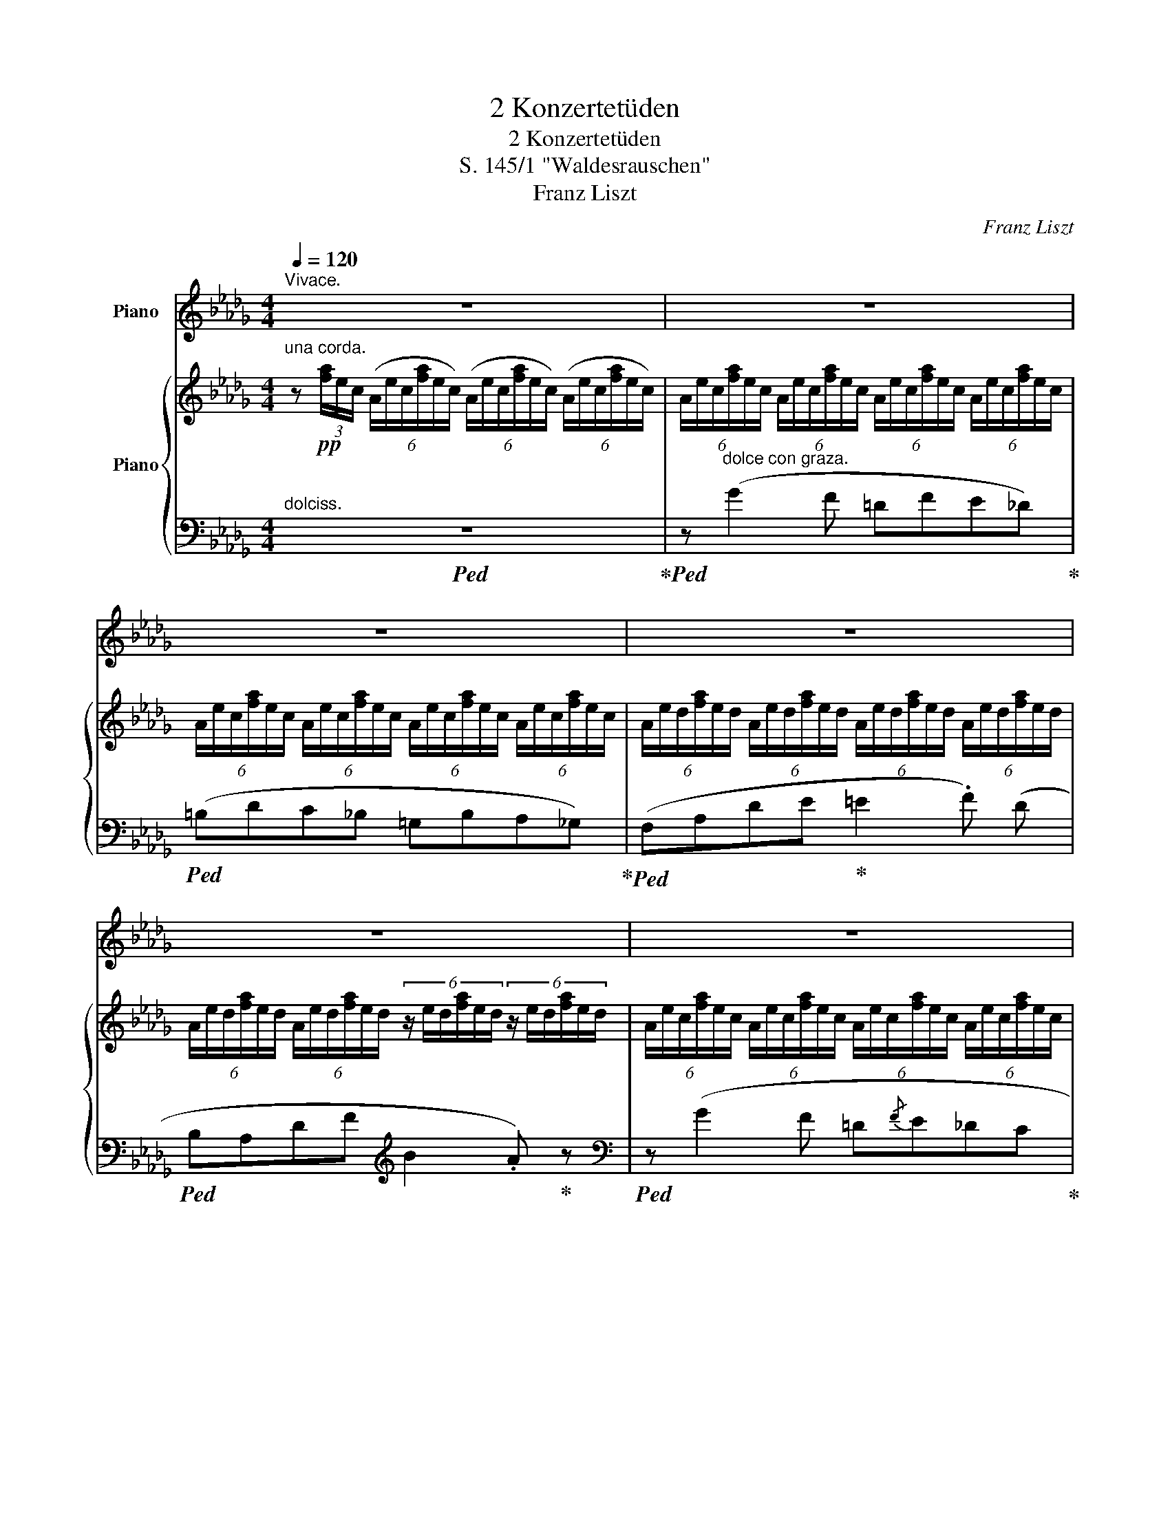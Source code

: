 X:1
T:2 Konzertetüden
T:2 Konzertetüden
T:S. 145/1 "Waldesrauschen"
T:Franz Liszt
C:Franz Liszt
%%score 1 { ( 2 5 ) | ( 3 4 ) }
L:1/8
Q:1/4=120
M:4/4
K:Db
V:1 treble nm="Piano"
V:2 treble nm="Piano"
V:5 treble 
V:3 bass 
V:4 bass 
V:1
"^Vivace." z8 | z8 | z8 | z8 | z8 | z8 | z8 | z8 ||[K:E] z8 | z8 | z8 | z8 | z8 | z8 ||[K:Db] z8 | %15
 z8 | z8 | z4 | z4 | z8 | z8 | z8 ||[K:E] z8 | z8 | z8 | z8 | z8 ||[K:F] z8 | z8 | z8 | z8 | z8 | %32
 z8 | z8 | z8 | z8 | z8 ||[K:A] z8 | z8 | z8 | z8 | z4 | z4 | z8 | z8 | z8 ||[K:C] z8 | z8 | z8 | %49
 z8 | z8 | z8 | z8 | z8 | z8 | z8 | z8 | z8 | z8 | z8 | z8 | %61
[Q:1/4=120] z8[Q:1/4=113]"^.3"[Q:1/4=106]"^.7"[Q:1/4=100][Q:1/4=93]"^.3"[Q:1/4=86]"^.7"[Q:1/4=80][Q:1/4=70][Q:1/4=60][Q:1/4=50] || %62
[K:Db][Q:1/4=120]"^Un poco più mosso." z8 | z8 | z8 | z8 | z8 | z8 | z8 | z8 | z8 | z8 || %72
[K:E][Q:1/4=120]"^stringendo molto e sempre fortissimo ed appassionato.""^OSSIA."!8va(! [d'd''][Q:1/4=120]"^.6"[e'e''][Q:1/4=121]"^.3" z[Q:1/4=121]"^.9" (.[gbf'][Q:1/4=122]"^.5" z[Q:1/4=123]"^.1" .[be'^^f'][Q:1/4=123]"^.8" z[Q:1/4=124]"^.4" .[be'g']) | %73
[Q:1/4=125] z[Q:1/4=125]"^.6" [^bd'a']2[Q:1/4=126]"^.9" [^bd'g'][Q:1/4=127]"^.5" [ad'e'][Q:1/4=128]"^.1"[ad'f'][Q:1/4=128]"^.8"[^f=c'=d'][Q:1/4=129]"^.4"[fc'^d'][Q:1/4=126]"^.2" | %74
[Q:1/4=130] z[Q:1/4=130]"^.6" (.[g=be'][Q:1/4=131]"^.3" z[Q:1/4=131]"^.9" .[gbf'][Q:1/4=132]"^.5" z[Q:1/4=133]"^.1" .[be'^^f'][Q:1/4=133]"^.8" z[Q:1/4=134]"^.4" .[be'g']) | %75
[Q:1/4=135] z[Q:1/4=135]"^.6" [^bd'a']2[Q:1/4=136]"^.9" [^bd'g'][Q:1/4=137]"^.5" [ad'e'][Q:1/4=138]"^.1"[ad'f'][Q:1/4=138]"^.8"[^f=c'=d'][Q:1/4=139]"^.4"[fc'^d'][Q:1/4=136]"^.2" | %76
[Q:1/4=140] z[Q:1/4=140]"^.6" (.[eg=be'][Q:1/4=141]"^.3" z[Q:1/4=141]"^.9" .[gbf'][Q:1/4=142]"^.5" z[Q:1/4=143]"^.1" .[be'^^f'][Q:1/4=143]"^.7" z[Q:1/4=144]"^.4" .[be'g']) | %77
[Q:1/4=145] z[Q:1/4=145]"^.6" (.[gb^e'][Q:1/4=146]"^.3" z[Q:1/4=146]"^.9" .[^abf'][Q:1/4=147]"^.5" z[Q:1/4=148]"^.1" .[^ac'=g'][Q:1/4=148]"^.8" z[Q:1/4=149]"^.4" .[=b=d'^g']) | %78
[Q:1/4=150] z[Q:1/4=150]"^.6" (.[^bd'a'][Q:1/4=151]"^.2" z[Q:1/4=151]"^.9" .[c'e'a'][Q:1/4=152]"^.5" z[Q:1/4=153]"^.1" .[^bd'a'][Q:1/4=153]"^.8" z[Q:1/4=154]"^.4" .[c'e'a'])[Q:1/4=152]"^.8"[Q:1/4=153]"^.4"[Q:1/4=154]"^.1"[Q:1/4=154]"^.7" | %79
[Q:1/4=155] z/[Q:1/4=155]"^.3" [f'a']/[Q:1/4=155]"^.6"=b'/[Q:1/4=155]"^.9"[f'a']/[Q:1/4=156]"^.3"b'/[Q:1/4=156]"^.6"[f'a']/[Q:1/4=156]"^.9"b'/[Q:1/4=157]"^.2"[f'a']/[Q:1/4=157]"^.5"b'/[Q:1/4=157]"^.8"[f'a']/[Q:1/4=158]"^.1"b'/[Q:1/4=158]"^.4"[f'a']/[Q:1/4=158]"^.7"b'/[Q:1/4=159]"^.1"[f'a']/[Q:1/4=159]"^.4"b'/[Q:1/4=159]"^.7"[f'a']/!8va)! | %80
[Q:1/4=160] z8 | z8 ||[K:Db] z8 | z8 | z8 | %85
 z8[Q:1/4=160][Q:1/4=159]"^.4"[Q:1/4=159]"^.1"[Q:1/4=158]"^.8"[Q:1/4=158]"^.2"[Q:1/4=157]"^.6"[Q:1/4=157]"^.3"[Q:1/4=157][Q:1/4=156]"^.4"[Q:1/4=155]"^.8"[Q:1/4=155]"^.5"[Q:1/4=155]"^.2"[Q:1/4=154]"^.5"[Q:1/4=153]"^.9"[Q:1/4=153]"^.6"[Q:1/4=153]"^.3"[Q:1/4=152]"^.7"[Q:1/4=152]"^.1"[Q:1/4=151]"^.8"[Q:1/4=151]"^.5"[Q:1/4=150]"^.9"[Q:1/4=150]"^.3"[Q:1/4=150][Q:1/4=149]"^.7" | %86
[Q:1/4=149]"^.1" z8[Q:1/4=148]"^.5"[Q:1/4=148]"^.2"[Q:1/4=147]"^.9"[Q:1/4=147]"^.3"[Q:1/4=146]"^.7"[Q:1/4=146]"^.4"[Q:1/4=146]"^.1"[Q:1/4=145]"^.5"[Q:1/4=144]"^.8"[Q:1/4=144]"^.5"[Q:1/4=144]"^.2"[Q:1/4=143]"^.6"[Q:1/4=143][Q:1/4=142]"^.7"[Q:1/4=142]"^.4"[Q:1/4=141]"^.8"[Q:1/4=141]"^.2"[Q:1/4=140]"^.9"[Q:1/4=140]"^.6"[Q:1/4=140][Q:1/4=139]"^.4"[Q:1/4=139]"^.1"[Q:1/4=138]"^.8"[Q:1/4=138]"^.2"[Q:1/4=137]"^.6"[Q:1/4=137]"^.3"[Q:1/4=137][Q:1/4=136]"^.4"[Q:1/4=135]"^.8"[Q:1/4=135]"^.5"[Q:1/4=135]"^.2" | %87
[Q:1/4=134]"^.5" z8[Q:1/4=133]"^.3"[Q:1/4=132]"^.7"[Q:1/4=132]"^.1"[Q:1/4=130]"^.9"[Q:1/4=129]"^.7"[Q:1/4=128]"^.5"[Q:1/4=127]"^.3"[Q:1/4=123]"^.6"[Q:1/4=121]"^.8" | %88
[Q:1/4=120] z8 | z8 | z8 | z8 | z8 | z8 | z8 | z8 | z8 | z8 | z8 |] %99
V:2
"^una corda." z!pp! (3[fa]/e/c/ (6:4:6(A/e/c/[fa]/e/c/) (6:4:6(A/e/c/[fa]/e/c/) (6:4:6(A/e/c/[fa]/e/c/) | %1
 (6:4:6A/e/c/[fa]/e/c/ (6:4:6A/e/c/[fa]/e/c/ (6:4:6A/e/c/[fa]/e/c/ (6:4:6A/e/c/[fa]/e/c/ | %2
 (6:4:6A/e/c/[fa]/e/c/ (6:4:6A/e/c/[fa]/e/c/ (6:4:6A/e/c/[fa]/e/c/ (6:4:6A/e/c/[fa]/e/c/ | %3
 (6:4:6A/e/d/[fa]/e/d/ (6:4:6A/e/d/[fa]/e/d/ (6:4:6A/e/d/[fa]/e/d/ (6:4:6A/e/d/[fa]/e/d/ | %4
 (6:4:6A/e/d/[fa]/e/d/ (6:4:6A/e/d/[fa]/e/d/ (6:4:6z/ e/d/[fa]/e/d/ (6:4:6z/ e/d/[fa]/e/d/ | %5
 (6:4:6A/e/c/[fa]/e/c/ (6:4:6A/e/c/[fa]/e/c/ (6:4:6A/e/c/[fa]/e/c/ (6:4:6A/e/c/[fa]/e/c/ | %6
 (6:4:6A/e/c/[fa]/e/c/ (6:4:6A/e/c/[fa]/e/c/ (6:4:6A/e/c/[fa]/e/c/ (6:4:6A/e/c/[fa]/e/c/ | %7
 (6:4:6A/e/d/[fa]/e/d/ (6:4:6A/e/d/[fa]/e/d/ (6:4:6A/e/d/[fa]/e/d/ (6:4:6A/e/d/[fa]/e/d/ || %8
[K:E] (6:4:6G/d/c/[^eg]/d/c/ (6:4:6A/d/c/[fa]/d/c/ (6:4:6z/ d/c/[fa]/d/c/ (6:4:6z/ d/c/[fa]/d/c/ | %9
 (6:4:6A/d/c/[fa]/d/c/ (6:4:6B/f/e/[gb]/f/e/ (6:4:6z/ f/e/[gb]/f/e/ (6:4:6z/ f/e/[gb]/f/e/ | %10
 (6:4:6B/f/e/[gb]/f/e/ (6:4:6^B/f/e/[g^b]/f/e/ (6:4:6z/ f/e/[gb]/f/e/ (6:4:6z/ f/e/[gc']/f/e/ | %11
 (6:4:6c/f/e/[gc']/f/e/ (6:4:6c/f/e/[gc']/f/e/ (6:4:6=d/g/f/"_poco cresc."[a=d']/g/f/ (6:4:6d/g/f/[ad']/g/f/ | %12
 (6:4:6^d/g/f/[a^d']/g/f/ (6:4:6^d/g/f/[a^d']/g/f/ (6:4:6e/b/a/[c'e']/b/a/ (6:4:6^e/b/a/[c'^e']/b/a/ | %13
"_poco rallent smorzando" (6:4:6F/B/A/[cf]/B/A/ (6:4:6F/B/A/[cf]/B/A/ (6:4:6F/B/A/[cf]/B/A/ (6:4:6F/B/A/[cf]/B/A/ || %14
[K:Db]"^tre corde" z!mf! ([gg']2 [ff'] [=d=d'][ff'][ee'][_d_d']) | %15
 ([=B=b][dd'][cc'][_B_b]) (3([=G=g][Aa][Bb]) (.[Aa].[_G_g]) | %16
 ([Ff][Aa][dd'][ee'] [=e=e']2 [ff']) [dd'] |!<(! ([Bb][Aa][dd'][ff'])!<)! | %18
!8va(!!>(! ([bb']2 [aa'])!8va)! z!>)! | %19
 z!mp! !>![gg']2 [ff'] (3([=d=d'][ee'][ff']) (.[ee'].[_d_d']) | %20
 (3([=B=b][cc'][dd']) (.[cc'].[_B_b]) (3([=G=g][Aa][Bb]) (.[Aa].[_G_g]) | %21
 ([Ff][Aa]!<(![dd'][ee']!<)! [=e=e']2 [ff']) [dd'] || %22
[K:E] ([Bb][Aa][cc'][ff'] [gg']2 [aa']) [ff'] |{/d'} ([cc'][Bb][ee'][gg'] [^a^a']2 [bb']) [gg'] | %24
!8va(!{/e'} ([dd'][cc'][ff'][aa'] [^b^b']2 [c'c''])!8va)! z | z"_poco calando" (!>!a2 g ^efga) | %26
 z!8va(! (!arpeggio![aa']2 [gg'] [^e^e']!<(![ff'][gg'][aa'])!<)! || %27
[K:F] z !^![bb']2 [aa'] [^f^f'][aa'][gg'][ee']!8va)! | %28
"_più rinforz." [^c^c'][ee'][dd'][^G^g] (3([Aa][cc'][Bb]) (3:2:4([^F^f][Aa])z/[Gg]/ | %29
 !wedge!!^![=F=f]"^leggierissimo" (3([FA]/D/C/[I:staff +1] (3[F,A,]/D/C/)[I:staff -1] (3([fa]/d/c/[I:staff +1](3[FA]/d/c/)!8va(![I:staff -1] (3([f'a']/d'/c'/!8va)![I:staff +1](3[fa]/d/c/)[I:staff -1] (3[ac']/g/f/ | %30
 (3c/g/e/(3[ac']/g/e/ (3c/g/e/(3[ac']/g/e/ (3c/g/e/(3[ac']/g/e/ (3c/g/e/[ac']/4g/4e/4c/4 | %31
 z (3([FA]/D/C/[I:staff +1] (3[F,A,]/D/C/)[I:staff -1] (3([fa]/d/c/[I:staff +1](3[FA]/d/c/)!8va(![I:staff -1] (3([f'a']/d'/c'/!8va)![I:staff +1](3[fa]/d/c/)[I:staff -1] (3[ac']/g/f/ | %32
!pp! (3c/g/e/(3[ac']/g/e/ (3c/g/e/(3[ac']/g/e/ (3c/g/e/(3[ac']/g/e/ (3c/g/e/(3[ac']/g/e/ | %33
 (3c/g/e/(3[ac']/g/e/ (3c/g/e/(3[ac']/g/e/ (3c/g/e/(3[ac']/g/e/ (3c/g/e/[ac']/4g/4e/4c/4 | %34
!pp! z!8va(! a'2 .g' .e' .g' .f' .d' | .=b .d' .c' ._b!8va)! .^g .a .a .=g | %36
 e g f e"^poco rallent." ^d ^g a =b || %37
[K:A]"^a tempo." (6:4:6c'/a/e/c/A/E/ z"_leggieriss." (3[ac']/f/e/ z!8va(! (3[a'c'']/f'/e'/ z (3[c'e']/b/a/ | %38
 (3e/b/g/(3[c'e']/b/g/ (3e/b/g/(3[c'e']/b/g/ (3e/b/g/(3[c'e']/b/g/ (3e/b/g/[c'e']/4b/4g/4e/4!8va)! | %39
!pp! z z x z z!8va(! z z z | %40
 (3e/b/g/(3[c'e']/b/g/ (3e/b/g/(3[c'e']/b/g/ (3e/b/g/(3[c'e']/b/g/ (3e/b/g/(3[c'e']/b/g/ | %41
 (3e/b/g/(3[c'e']/b/g/ (3e/b/g/(3[c'e']/b/g/ | (3e/b/g/(3[c'e']/b/g/ (3e/b/g/[c'e']/4b/4g/4e/4 | %43
 z!pp! c''2 .b' .g' .b' .a' .f' | .^d' .f' .e' .=d'!8va)! .^b .c' .c' .=b | %45
 g b a ^d f e (6:4:6E/C/[I:staff +1]A,/=G,/A,/_B,/ || %46
[K:C]"^tre corde poco a poco più agitato."!<(![I:staff -1] (^C EGA) A2 _B2!<)! | %47
 z!f!!8va(! ([_b_b']2 [aa']) ([^f^f'][gg'][ee'][dd'])!8va)! | %48
[I:staff +1] (!>!D[I:staff -1] =F_A_B B2 _c2) | %49
 z!8va(! ([_c'_c'']2 [_b_b']) ([gg'][_a_a'][ff'][_e_e'])!8va)! | %50
[I:staff +1] (!>!_E[I:staff -1] ^FA=B) (B2 c2) | %51
[I:staff +1] (3^F,/[I:staff -1]^F/C/ (3A,/A/F/ (3C/c/[FA]/ (3D/d/[FA]/ (d2 _e2) | %52
 z!ff! [_g_g']2 [ff'] [dd'][_e_e'][cc'][_B_b] | %53
 [Aa] !>![_g_g']2 [ff'] (3[dd'][_e_e'][ff'] (3[ee'][cc'][_B_b] | %54
 (3z/ =A/[ca]/ (3z/ c/[_ec']/ (3z/!8va(! e/[_g_e']/ (3z/ =e/!<(![=g=e']/ (3z/ f/[af']/ (3z/ _g/_g'/ (3z/ _e/[_g_e']/!<)!!<(! (3z/ _g/[a_g']/!<)! | %55
 (3z/ a/[c'a']/!<(! (3z/ _b/[_d'_b']/ (3z/ =b/[_e'=b']/ (3z/ c'/[e'c'']/ (3z/ a/[c'a']/ (3z/ c'/[e'c'']/ (3z/!<)! _e'/[_g'_e'']/ (3z/ =e'/[=g'=e'']/ | %56
 (6:4:6z/ f'/a'/!^!f''/a'/f'/ (6:4:6f'/a/f/!8va)!f/A/F/[K:bass][I:staff +1] =B,/"^martellato."[I:staff -1]=B,/[I:staff +1] _D/[I:staff -1]_D/[I:staff +1] C/[I:staff -1]C/[I:staff +1] A,/[I:staff -1]A,/ | %57
[K:treble] (6:4:6z/!8va(! f'/a'/!^!f''/a'/f'/ (6:4:6f'/a/f/!8va)!f/A/F/[K:bass][I:staff +1] =B,/"^martellato."[I:staff -1]=B,/[I:staff +1] =D/[I:staff -1]=D/[I:staff +1] ^C/[I:staff -1]^C/[I:staff +1] A,/[I:staff -1]A,/ | %58
[K:treble] (6:4:6z/!8va(! ^f'/a'/!^!^f''/a'/f'/ (6:4:6f'/a/^f/!8va)!f/A/^F/[K:bass][I:staff +1] ^C/[I:staff -1]^C/[I:staff +1] E/[I:staff -1]E/[I:staff +1] D/[I:staff -1]D/[I:staff +1] B,/[I:staff -1]B,/ | %59
 x8 |[K:treble] z8 | z8 ||[K:Db]"^poco ralent."!f! z [gg']2 [ff'] [=d=d'][ff'][ee'][_d_d'] | %63
 [=B=b][dd'][cc'][_B_b] (3[=G=g][Aa][Bb] (.[Aa].[_G_g]) | %64
 ([Ff]!<(![Aa][dd'][ee']!<)! !>![=e=e']2 [ff']) [dd'] | %65
 ([Bb][Aa][dd'][ff']!8va(!!>(! [bb']2!>)! [aa'])!8va)! z | %66
 z [gg']2 [ff'] (3([=d=d'][ee'][ff']) [ee'][_d_d'] | %67
 (3([=B=b][cc'][dd']) (.[cc'].[_B_b]) (3([=G=g][Aa][_Bb]) (.[Aa].[_G_g]) | %68
 [Ff]!<(![Aa][dd'][ee']!<)! (!>![=e=e']2 [ff']) [dd'] | %69
 [Bb][Aa][dd'][ff']!8va(! (!>![bb']2"^piu rinforz." [aa']) [ff'] | %70
 [ee'][dd'][gg'][bb'] (!>![c'c'']2 [d'd'']) [^f^f'] | %71
 [=e=e'][=d=d'][^f^f'][=a=a'] [^c'^c''] !>![=d'=d'']2 !>![^d'^d'']- || %72
[K:E]!ff! [d'd''] !>![e'e'']2 !>![f'f'']2 !>![^^f'^^f'']2 [g'g''] | %73
 z !^![a'a'']2 [g'g''] [^e'^e''][^f'^f''][=d'=d''][^d'^d''] | %74
 z !>![e'e'']2!<(! !>![f'f'']2 !>![^^f'^^f'']2 !>![g'g'']!<)! | %75
 z [a'a'']2 [g'g''] [^e'^e''][^f'^f''][=d'=d''][^d'^d''] | %76
!fff! z [e'e'']2 [f'f'']2 [^^f'^^f'']2!<(! [g'g''] | %77
 z [^e'^e'']2 [f'f'']2 [=g'=g'']2 [^g'^g'']!<)! | %78
 z !^![a'a'']2 !^![a'a''] z/ a'/a''/a'/a''/a'/a''/a'/ | %79
 a''/a'/a''/a'/a''/a'/a''/a'/a''/a'/a''/a'/a''/a'/a''/a'/ | %80
"^quasi trillo"[I:staff +1] !^![f'g']/[I:staff -1][^bd'a']/[I:staff +1][f'g']/[I:staff -1][bd'a']/[I:staff +1][f'g']/[I:staff -1][bd'a']/[I:staff +1][f'g']/[I:staff -1][bd'a']/[I:staff +1][f'g']/[I:staff -1][bd'a']/[I:staff +1][f'g']/[I:staff -1][bd'a']/[I:staff +1][f'g']/[I:staff -1][bd'a']/[I:staff +1][f'g']/[I:staff -1][bd'a']/ | %81
[I:staff +1] [f'g']/[I:staff -1][^bd'a']/[I:staff +1][f'g']/[I:staff -1][bd'a']/[I:staff +1] [f'g']/[I:staff -1][bd'a']/[I:staff +1][f'g']/[I:staff -1][bd'a']/!<(![I:staff +1] [f'g']/[I:staff -1][^bd'^a']/[I:staff +1][f'g']/[I:staff -1][bd'a']/[I:staff +1] [f'g']/[I:staff -1][^bd'=b']/[I:staff +1][f'g']/[I:staff -1][bd'b']/!<)! || %82
[K:Db][I:staff +1] a/[I:staff -1][e'g'c'']/[I:staff +1]=d'/[I:staff -1][e'g'c'']/[I:staff +1] a/[I:staff -1][=e'=g'd'']/[I:staff +1]_e'/[I:staff -1][e'g'd'']/[I:staff +1] a/[I:staff -1][f'a'=d'']/[I:staff +1]=e'/[I:staff -1][f'a'd'']/[I:staff +1] a/[I:staff -1][_g'=a'e'']/[I:staff +1]f'/[I:staff -1][g'a'e'']/ | %83
[I:staff +1] a/[I:staff -1][f'_a'=d'']/[I:staff +1]=e'/[I:staff -1][f'a'd'']/[I:staff +1] a/[I:staff -1][g'=a'e'']/[I:staff +1]f'/[I:staff -1][g'a'e'']/[I:staff +1] a/[I:staff -1][=g'b'=e'']/[I:staff +1]_g'/[I:staff -1][=g'b'e'']/[I:staff +1] a/[I:staff -1][_a'=b'f'']/[I:staff +1]=g'/[I:staff -1][a'b'f'']/ | %84
 (3=d''/f''/e''/(3c''/e''/_d''/ (3=b'/d''/c''/(3=a'/c''/b'/ (3=g'/b'/_a'/(3f'/a'/_g'/ (3=e'/g'/f'/(3=d'/f'/_e'/ | %85
 (3c'/e'/_d'/(3=b/d'/c'/"_dim." (3=a/c'/_b/(3=g/b/_a/!8va)! (3f/a/_g/(3=e/g/f/ (3=d/f/_e/(3c/e/_d/ | %86
 (3=B/d/c/(3=A/c/_B/ (3=G/B/_A/(3F/A/_G/ (3=E/G/F/(3=D/F/_E/ (3C/E/_D/(3B,/D/C/ | %87
 (3(=B,!<(!CD){/CD} (3(CB,C)!<)!!>(!{/!fermata!C} (!fermata!F3!>)! E) | %88
"^a tempo""^una corda"!p! (6:4:6D/A,/D/A/E/D/ (6:4:6A/D/A/d/B/A/ (6:4:6d/A/d/a/e/d/ (6:4:6A/e/d/a/e/d/ | %89
 (6:4:6A/e/c/[fa]/e/c/ (6:4:6A/e/c/[fa]/e/c/ (6:4:6A/e/c/[fa]/e/c/ (6:4:6A/e/c/[fa]/e/c/ | %90
 (6:4:6A/e/c/[fa]/e/c/ (6:4:6A/e/c/[fa]/e/c/ (6:4:6z/ d/f/d'/b/a/ (6:4:6z/ f/a/f'/d'/b/ | %91
!pp!!8va(! (6:4:6a/e'/c'/[f'a']/e'/c'/ (6:4:6a/e'/c'/[f'a']/e'/c'/ (6:4:6a/e'/c'/[f'a']/e'/c'/ (6:4:6a/e'/c'/[f'a']/e'/c'/ | %92
 (6:4:6a/e'/c'/[f'a']/e'/c'/ (6:4:6a/e'/c'/[f'a']/e'/c'/ (6:4:6a/e'/c'/[f'a']/e'/c'/ (6:4:6a/e'/c'/[f'a']/e'/c'/ | %93
 (6:4:6a/e'/c'/[f'a']/e'/c'/ (6:4:6a/e'/c'/[f'a']/e'/c'/ (6:4:6a/e'/c'/[f'a']/e'/c'/ (6:4:6a/e'/c'/[f'a']/e'/c'/ | %94
 (6:4:6a/e'/c'/[f'a']/e'/c'/ (6:4:6a/e'/c'/[f'a']/e'/c'/ (6:4:6a/e'/c'/[f'a']/e'/c'/ (6:4:6a/e'/c'/[f'a']/e'/c'/ | %95
 (6:4:6a/e'/c'/[f'a']/e'/c'/"_dim." (6:4:6a/e'/c'/[f'a']/e'/c'/ (6:4:6a/e'/c'/[f'a']/e'/c'/ (6:4:6a/e'/c'/[f'a']/e'/c'/ | %96
 (6:4:6a/e'/c'/[f'a']/e'/c'/ (6:4:6a/e'/c'/[f'a']/e'/c'/ (6:4:6a/e'/c'/[f'a']/e'/c'/ (6:4:6a/e'/c'/[f'a']/e'/c'/ | %97
 a!8va)! z z2 z4 |!8va(! !arpeggio!!wedge![ad'f'd'']!8va)! z z2 z4 |] %99
V:3
"^dolciss."!ped! z8!ped-up! |!ped! z"^dolce con graza." (G2 F =DFE_D)!ped-up! | %2
!ped! (=B,DC_B, =G,B,A,_G,)!ped-up! |!ped! (F,A,DE!ped-up! =E2 .F) (D | %4
!ped! B,A,DF[K:treble] B2 .A)!ped-up! z |[K:bass]!ped! z (G2 F =D{/F}E_DC!ped-up! | %6
!ped! =B,{/D}C_B,A, =G,{/B,}A,G,_G,)!ped-up! |!ped! (F,A,DE =E2 .F)!ped-up! (D || %8
[K:E] B,A,!ped!CF[K:treble] G2 .A) F |{/D} (C!ped-up!B,!ped!EG ^A2 B) (G | %10
{/E} D!ped-up!C!ped!EA ^B2 c) z!ped-up! |!ped! z (!>!A2 G!ped-up!!ped! ^E{/G}F=E=D!ped-up! | %12
 ^B,{/^D}C=B,A,)[K:bass]!ped! (G,{/B,}A,G,F,)!ped-up! | %13
!ped! (=E,^D,F,G, B,!ppp!A,!<(!CD)!ped-up!!<)! || %14
[K:Db]!ped! (3:2:6A,,/A,/G,/C/A,/G,/!ped-up!!ped! (3:2:6B,,/A,/G,/D/A,/G,/!ped-up!!ped! (3:2:6C,/A,/G,/E/A,/G,/!ped-up!!ped! (3:2:6D,/A,/G,/G/B,/G,/!ped-up! | %15
!ped! (3:2:6E,/C/A,/G/C/A,/!ped-up!!ped! (3:2:6=E,/D/A,/=G/D/A,/!ped-up!!ped! (3:2:6F,/=B,/=D/A,/B,/D/!ped-up!!ped! _G,A,!ped-up! | %16
!ped! D, F,[K:treble] B,!ped-up! A,!ped! G, x!ped-up!!ped! _A, A, | %17
 =G,A,[K:bass] (3:2:6_G,/_E/B,/F,/D/A,/ |!ped! =E,F,!ped-up!!ped! C,!ped-up!D, | %19
!ped! (3:2:6A,,/A,/G,/C/A,/G,/!ped-up!!ped! (3:2:6B,,/A,/G,/D/A,/G,/!ped-up!!ped! (3:2:6C,/A,/G,/E/A,/G,/!ped-up!!ped! (3:2:6D,/A,/G,/G/B,/G,/ | %20
!ped! x2!ped-up!!ped! =E,2!ped-up!!ped! F,2!ped-up!!ped! _G,A,!ped-up! | %21
!ped! D, F,[K:treble] (3:2:6B,/!ped-up!G/D/A,/F/D/!ped! (3:2:6=G,/B/=E/D/=A/D/!ped-up!!ped! (3:2:6_A,/_A/D/_C/A/F/!ped-up! || %22
[K:E] (3G,/^E/C/(3A,/F/C/ (3G,/=E/B,/[K:bass] (3F,/D/A,/!>(!!ped! (3E,/!<(!C/G,/(3F,/D/A,/!>)! (3E,/C/F,/!<)!(3D,/B,/D/!ped-up! | %23
[K:treble] (3A,/F/D/ (3B,/G/E/ (3A,/F/C/ (3G,/E/B,/[K:bass]!>(!!ped! (3^^F,/!<(!D/C/(3G,/E/B,/!>)! (3^F,/D/A,/!<)!(3E,/!ped-up!B,/E/ | %24
[K:treble] (3B,/G/E/(3C/A/F/ (3B,/G/D/(3A,/F/C/[K:bass]!>(!!ped! (3F,/!<(!D/A,/(3G,/E/B,/!>)! (3F,/D/A,/!<)!(3E,/!ped-up!C/A,/ | %25
!ped! D, x!ped-up!!ped! E, x!ped-up!!ped! D, x!ped-up!!ped! C, x!ped-up! | %26
!ped! (3^B,,/A,/F,/(3D/A,/F,/!ped-up!!ped! (3C,/A,/F,/(3E/A,/F,/!ped-up!!ped! (3^B,,/A,/F,/(3D/A,/F,/"^accel."!ped-up!!ped! (3=B,,/A,/F,/(3D/A,/F,/!ped-up! || %27
[K:F]"^rinforz."!ped! (3B,,/^F,/A,/[K:treble] (3D/^F/A/ (6:4:6d/A/^F/D/A,/^F,/[K:bass]!ped-up!!ped! (3B,,/G,/B,/[K:treble]!<(! (3D/G/B/ (6:4:6d/B/G/!<)!D/B,/G,/!ped-up! | %28
[K:bass]!ped! (3B,,/G,/E,/(3^C/G,/E,/!ped-up!!ped! (3=B,,/^G,/=F,/(3D/G,/F,/!ped-up!!ped! (3=C,/A,/^F,/(3_E/A,/F,/!ped-up!!ped! (3C,/C/_B,/(3=E/C/B,/!ped-up! | %29
!ped! !arpeggio!!wedge!!^![=F,,A,]"_una cordo."!pp! z z z[K:treble] z z z z!ped-up! | %30
!ped! z!ped-up!"^cantando."{/F,} (B2 A ^F{/A}GEB,) | %31
!pp!!ped! (3=B,/D/C/ z[K:bass] x z[K:treble] z z z z!ped-up! | %32
!ped! z!ped-up!"^cantando."{/F,} (B2 A ^F{/A}GEB,) | %33
[K:bass]!ped! (=B,{/D}CA,F,)!ped-up!!ped! (^F,{/A,}G,E,_B,,)!ped-up! | %34
!ped! (A,,C,F,"^delicatamente."G, ^G,2 A,) F,!ped-up! |!ped! (C,F,A,B,!ped-up! =B,2 C) (A, | %36
!ped! F,A,CE!ped-up!"_poco rallent." G F2) ^D || %37
[K:A]!ped! E z (3[A,C]/F/E/ z!ped-up![K:treble] (3[Ac]/f/e/ z (3[ac']/f/e/ z | %38
!ped! z{/A,} (d2 c ^A{/c}BGE)!ped-up! | %39
!ped! (3(^D/F/E/)[I:staff -1] (3([Ac]/F/E/[I:staff +1](3[A,C]/F/E/)[I:staff -1] (3([ac']/f/e/[I:staff +1](3[Ac]/f/e/)!8va(![I:staff -1] (3([a'c'']/f'/e'/!8va)![I:staff +1](3[ac']/f/e/)!8va(![I:staff -1] (3[c'e']/b/a/!ped-up!!8va)! | %40
!ped![I:staff +1] z{/A,} (d2 c ^A{/c}BGE)!ped-up! |!ped! (^D{/F}ECB,) | x4!ped-up! %42
[K:bass]!ped! (^A,{/C}B,G,=D,)!ped-up! | %43
!ped! (C,E,A,"^delicatamente."B,!ped-up! !tenuto!^B,2 C) A, |!ped! (E,A,CD ^D2!ped-up! E) (C | %45
!ped! A,CEF ^DE)!ped-up! z2 || %46
[K:C]!ped! z"_marcato." (!>!_B,,2 A,,!ped-up!!ped! ^F,,G,,!ped-up!!ped!E,,D,,) | %47
!ped! (3(^C,,/_B,,/^C,/ (3E,,/!<(!C,/E,/ (3G,,/E,/G,/ (3A,,/!<)!^F,/A,/)!ped-up!!ped! (6:4:6^C,/_B,/^C/B,/E,/B,/!ped-up!!ped! (6:4:6D,/B,/D/B,/G,/B,/!ped-up! | %48
!ped! z"_marcato." (_C,2 _B,,!ped-up!!ped! =G,,_A,,!ped-up!!ped!F,,_E,,)!ped-up! | %49
!ped! (3(D,,/_C,/D,/ (3F,,/!<(!D,/F,/ (3_A,,/F,/_A,/ (3_B,,/!<)!G,/_B,/)!ped-up!!ped! (6:4:6D,/_C/D/C/F,/C/!ped-up!!ped! (6:4:6_E,/_C/_E/C/A,/C/!ped-up! | %50
"^sempre cresc."!ped! z (!>!=C,2 B,,!ped-up!!ped! ^G,,A,,!ped-up!!ped!^F,,E,,)!ped-up! | %51
!ped! [_E,,^F,] (!arpeggio!!>![_E,,_E,]2 [D,,D,]!ped-up!!ped! [=B,,,=B,,][C,,C,]!ped-up!!ped![A,,,A,,][^G,,,^G,,])!ped-up! | %52
!ped! x (3=A,,/"^appassionato."_G,/A,/!<(! (3C,/A,/C/ (3_E,/!<)!C/_E/!ped-up!!ped! (6:4:6=F,/!>(!C/[I:staff -1]=F/[I:staff +1]A,/C/[I:staff -1]_G/!>)!!ped-up!!ped![I:staff +1] (6:4:6_G,/[I:staff -1]_E/_G/[I:staff +1]_B,/[I:staff -1]E/G/!ped-up! | %53
!ped![I:staff +1] (3_G,,/_E,/_G,/ (3=A,,/G,/A,/ (3C,/A,/C/ (3E,/C/_E/!ped-up!!ped! (6:4:6=F,/C/[I:staff -1]=F/[I:staff +1]A,/C/[I:staff -1]_G/!ped-up!!ped![I:staff +1] (6:4:6_G,/[I:staff -1]_E/_G/[I:staff +1]_B,/[I:staff -1]E/G/!ped-up! | %54
!ped![I:staff +1] !arpeggio![_G,_G]"_accel." !arpeggio!!wedge![_E,_E] !wedge![C,C] !wedge![_B,,_B,] !wedge![=A,,A,] !wedge![_E,E] !wedge![C,C] !wedge![A,,A,]!ped-up! | %55
 !wedge![_G,,_G,] !wedge![_F,,_F,] !wedge![_E,,_E,] !wedge![A,,A,] !wedge![_G,,G,] !wedge![E,,E,] !wedge![C,,C,] !wedge![_B,,,_B,,] | %56
!fff!!ped! [=A,,,=A,,]"_ten." !^![F,A,CF]2 [^C,^C]!ped-up!!ped! [=B,,B,][_D,_D]!ped-up!!ped![=C,=C][A,,A,]!ped-up! | %57
!ped! [A,,,A,,]"_ten." !^![F,A,CF]2 [^C,^C]!ped-up!!ped! [=B,,B,][=D,=D]!ped-up!!ped![^C,C][A,,A,]!ped-up! | %58
!ped! [A,,,A,,]"_ten." !^![^F,A,D^F]2 [D,D]!ped-up!!ped! [^C,^C][E,E]!ped-up!!ped![D,D][B,,B,]!ped-up! | %59
!ped! [^G,,^G,]/[I:staff -1]^G,/[I:staff +1][B,,B,]/[I:staff -1]B,/!ped-up!!ped![I:staff +1] [A,,A,]/[I:staff -1]A,/[I:staff +1][^F,,^F,]/[I:staff -1]^F,/!ped-up!"^strepituoso."!ped![I:staff +1] (3[^C,,^C,][D,,D,][E,,E,] (3[D,,D,][C,,C,][B,,,B,,]!ped-up! | %60
!fff! (3[^G,,,^G,,][A,,,A,,][B,,,B,,] (3[A,,,A,,][G,,,G,,][^F,,,^F,,] (3[^E,,,^E,,][F,,,F,,][^G,,,^G,,] (3[A,,,A,,][^C,,^C,][D,,D,] | %61
 (3[^E,,^E,][^F,,^F,][^G,,^G,] (3[A,,A,][^C,^C][D,D] .^E, .^F, .^G, .A, || %62
[K:Db]!ped! (3[A,,,A,,]/A,/G,/(3C/A,/G,/!ped-up!!ped! (3B,,/A,/G,/(3D/A,/G,/!ped-up!!ped! (3C,/A,/G,/(3E/A,/G,/!ped-up!!ped! (3D,/B,/G,/(3G/B,/G,/ | %63
!ped! x2!ped-up!!ped! =E,2!ped-up!!ped! F,2!ped-up!!ped! _G,A,!ped-up! | %64
!ped! D, F,[K:treble] (3B,/G/!ped-up!D/(3A,/F/D/!ped! (3=G,/!>(!B/=E/(3D/=A/D/!ped-up!!ped!!>)! (3A,/_A/D/(3A,/F/D/!ped-up! | %65
 (3=G,/=E/D/(3A,/F/D/[K:bass] _G,!ped-up!F,!ped! =E,F,!ped-up!!ped! C,D, | %66
!ped! (3A,,/A,/_G,/(3C/A,/G,/!ped-up!!ped! (3B,,/A,/G,/(3D/A,/G,/!ped-up!!ped! (3C,/A,/G,/(3D/A,/G,/!ped-up!!ped! (3D,/B,/G,/(3G/B,/G,/!ped-up! | %67
!ped! (3E,/C/A,/(3G/C/A,/!ped-up!!ped! (3=E,/D/A,/(3=G/D/A,/!ped-up!!ped! (3F,/=B,/=D/(3A,/=B,/D/!ped-up!!ped! (3_G,/C/E/(3A,/C/E/!ped-up! | %68
!ped! (6:4:6D,/D/A,/F,/A,/D/[K:treble] (3B,/G/D/(3A,/F/D/!ped! (3=G,/B/=E/(3D/=A/D/!ped-up!!ped! (3_A,/_A/E/(3A,/F/D/!ped-up! | %69
!ped! (3=G,/E/D/(3A,/F/D/[K:bass] F,!ped-up!D, !^!_C,[K:treble] (3D/F/A/ d z | %70
[K:bass]!ped! !^!B,,[K:treble] (3D/G/B/ d z!ped-up![K:bass]!ped! !^!=A,,[K:treble] (3D/G/=A/ d z!ped-up! | %71
[K:bass]!ped! (3=A,,/^F,/=A,/[K:treble] (3=D/^F/=A/ =d z z !>![^F=Ad]2!ped-up! !>![^F=c^d] || %72
[K:E]"_marc.""^stringendo molto e sempre fortissimo ed appassionato."!ped! !wedge!!^!G, !>![GBe] !wedge!!^!B,!ped-up! !>![GBf] !wedge!!^!E !>![Be^^f] !wedge!!^!G !>![Beg] | %73
!ped! !wedge!!^!^F !>![^Bda] !wedge!!^!D [Bdg] !wedge!!^!=C [Adf] !wedge!!^!A, [F=cd]!ped-up! | %74
!ped! !wedge!!^!G, !>![G=Be] !wedge!!^!B, !>![GBf] !wedge!!^!E !>![Be^^f] !wedge!!^!G !>![Beg]!ped-up! | %75
!ped! !wedge!!^!^F !>![^Bda] !wedge!!^!D [Bdg] !wedge!!^!=C [Adf] !wedge!!^!A, [F=cd]!ped-up! | %76
!ped! G, [G=Be] B, [GBf] E [Be^^f] G [Beg]!ped-up! | %77
!ped! =D [GB^e] ^D [A^Bf]!ped-up!!ped! E [^Ac=g] ^E [=B=d^g]!ped-up! | %78
!ped! F [^Bda] =G [cea]!ped-up!!ped! F [^Bda] =G [cea]!ped-up! | %79
!ped! ^G [df^b] ^G [efc'] ^G [dfb] ^G [f^bd']!ped-up! |!8va(! x8 | x8 ||[K:Db]!<(! x8!<)! | %83
!<(! x8!<)! |!ped! !^!_g'/b'/f'/a'/ e'/g'/d'/f'/ c'/e'/b/d'/ a/c'/g/b/!ped-up!!8va)! | %85
 f/a/e/g/ d/f/c/e/ B/d/A/c/ G/B/F/A/ | E/G/D/F/ C/E/B,/D/[K:bass] A,/C/G,/B,/ F,/A,/=E,/=G,/ | %87
"_riten. molto" !arpeggio![_E,_G,=A,] z z2!ped-up!!ped! z2 !arpeggio![_A,,G,C] !fermata!z | %88
"^dolcissimo."!ped! !arpeggio![D,,F,] z z2 z4!ped-up! |!ped! z{/D,} (G2 F =D{/F}ECB,)!ped-up! | %90
!ped! (=G,A,DF[K:treble]!ped-up!!ped! =G2 A) z!ped-up! | %91
!ped! z{/D} (!tenuto!g2 f =d{/f}ecB)!ped-up! | %92
!ped! (=G{/B}AFD)!ped-up!!ped! (=D{/F}EC_G,)!ped-up! | %93
!ped! (F,A,_DE!ped-up!!ped! =E2 F) (D!ped-up! |!ped! B,A,DF!ped-up!!ped! B2 A) (F!ped-up! | %95
!ped! (D)FAd =e4!ped-up! | f) z z2 z4 | z4!ppp! !arpeggio!!wedge![DAdf] z z2 | z8 |] %99
V:4
 x8 | x8 | x8 | x8 | x4[K:treble] x4 |[K:bass] x8 | x8 | x8 ||[K:E] x4[K:treble] x4 | x8 | x8 | %11
 x8 | x4[K:bass] x4 | x8 ||[K:Db] x8 | x6 (3:2:6G,/C/E/A,/C/E/ | %16
 (3:2:6D,/D/A,/F,/A,/D/[K:treble] (3:2:6B,/G/D/A,/F/D/ (3:2:6G,/B/=E/D/=A/D/ (3:2:6A,/_A/D/A,/F/D/ | %17
 (3:2:6=G,/=E/D/A,/F/D/[K:bass] _G,F, | (6:4:12=E,/C/=G,/F,/D/A,/ C,/=E/A,/D,/F/A,/ | x8 | %20
 (3:2:6E,/C/A,/G/C/A,/ (3:2:6=E,/D/A,/=E/D/A,/ (6:4:12F,/=B,/=D/A,/B,/D/ G,/C/E/A,/C/E/ | %21
 (3:2:6D,/D/A,/F,/A,/D/[K:treble] B, A, =G,2 A, _C ||[K:E] G, A, G,[K:bass] F, E,F,E,D, | %23
[K:treble] A, B, A, G,[K:bass] ^^F,G,^F,E, |[K:treble] B, C B, A,[K:bass] F,G,F,E, | %25
 (3D,/^B,/A,/(3F/B,/A,/ (3E,/C/B,/(3G/C/A,/ (3D,/^B,/A,/(3F/B,/A,/ (3C,/A,/F,/(3E/A,/F,/ | x8 || %27
[K:F] x[K:treble] x3[K:bass] x[K:treble] x3 |[K:bass] x8 | x4[K:treble] x4 | x8 | %31
 x2[K:bass] x2[K:treble] x4 | x8 |[K:bass] x8 | x8 | x8 | x8 ||[K:A] x4[K:treble] x4 | x8 | %39
 x5!8va(! x!8va)! x!8va(! x!8va)! | x8 | x4 |[K:bass] x4 | x8 | x8 | x8 ||[K:C] x8 | %47
 ^C,,E,,G,,A,, (^C,2 D,2) | x8 | D,,F,,_A,,_B,, (D,2 _E,2) | x8 | x8 | %52
 [^F,,,^F,,] A,,C,_E, F,2 _G,2 | _G,,A,,C,_E, F,2 _G,2 | x8 | x8 | x8 | x8 | x8 | x8 | x8 | x8 || %62
[K:Db] x8 | (3E,/C/A,/(3G/C/A,/ (3=E,/D/A,/(3=E/D/A,/ (3F,/=B,/=D/(3A,/=B,/D/ (3G,/C/E/(3A,/C/E/ | %64
 (3D,/D/A,/(3F,/A,/D/[K:treble] B,A, =G,2 _A,A, | %65
 =G,A,[K:bass] (3_G,/_E/B,/(3F,/D/A,/ (3=E,/C/=G,/(3F,/D/A,/ (3C,/=E/A,/(3D,/F/A,/ | x8 | x8 | %68
 x2[K:treble] B, A, =G,2 A, A, | =G,A,[K:bass] (3F,/D/A,/(3D,/D/A,/ (3_C,/F,/A,/[K:treble] x x2 | %70
[K:bass] (3B,,/G,/B,/[K:treble] x x2[K:bass] (3=A,,/_G,/=A,/[K:treble] x x2 | %71
[K:bass] x6[K:treble] !wedge!!^!=A, x ||[K:E] x8 | x8 | x8 | x8 | x8 | x8 | x8 | x8 |!8va(! x8 | %81
 x8 ||[K:Db] x8 | x8 | x8!8va)! | x8 | x4[K:bass] x4 | x8 | x8 | x8 | x4[K:treble] x4 | x8 | x8 | %93
 x8 | x8 | x8 | x8 | x8 | x8 |] %99
V:5
 x8 | x8 | x8 | x8 | x8 | x8 | x8 | x8 ||[K:E] x8 | x8 | x8 | x8 | x8 | x8 ||[K:Db] x8 | x8 | x8 | %17
 x4 |!8va(! x3!8va)! x | x8 | x8 | x8 ||[K:E] x8 | x8 |!8va(! x7!8va)! x | x8 | x!8va(! x7 || %27
[K:F] x8!8va)! | x8 | x5!8va(! x!8va)! x2 | x8 | x5!8va(! x!8va)! x2 | x8 | x8 | %34
 x!8va(! (3a'/c'/a/(3c'/a/c'/ (3g'/c'/a/ (3e'/c'/a/ (3g'/c'/a/ (3f'/c'/a/ (3d'/a/f/ | %35
 (3=b/a/f/ (3d'/a/f/ (3c'/f/c/ (3_b/f/d/!8va)! (3^g/f/d/ (3a/f/d/ (3a/f/A/ (3=g/c/A/ | %36
 (3e/c/A/ (3g/c/A/ (3f/c/A/ (3e/c/A/ (3^d/c/A/ (3^g/^d/c/ (3a/d/c/ (3=b/a/f/ ||[K:A] x5!8va(! x3 | %38
 x8!8va)! | x5!8va(! x3 | x8 | x4 | x4 | %43
 x (3c''/e'/c'/(3e'/c'/e'/ (3b'/e'/c'/ (3g'/e'/c'/ (3b'/e'/c'/ (3a'/e'/c'/ (3f'/c'/a/ | %44
 (3^d'/c'/a/ (3f'/c'/a/ (3e'/a/e/ (3=d'/a/f/!8va)! (3^b/a/f/ (3c'/a/f/ (3c'/a/c/ (3=b/e/c/ | %45
 (3g/e/c/ (3b/e/c/ (3a/e/c/ (3^d/c/A/ (3f/c/A/ (3e/c/A/ x2 || %46
[K:C] (3^C/[I:staff +1]G,/E,/[I:staff -1] (3E/!>(!C/[I:staff +1]G,/[I:staff -1] (3G/E/C/!>)! (3A/E/C/ (6:4:6A,/!>(!E/^C/^B,/!>)!E/C/ (6:4:6_B,/G/D/^C/D/G/ | %47
 x!8va(! x7!8va)! | %48
[I:staff +1] (3D/_A,/=F,/[I:staff -1] (3F/D/_A,/ (3_A/F/D/ (3_B/F/D/ (6:4:6_B,/!>(!F/D/^C/!>)!F/D/ (6:4:6_C/_A/_E/D/E/A/ | %49
 x!8va(! x7!8va)! | %50
[I:staff +1] (3_E/=A,/^F,/[I:staff -1] (3^F/^D/A,/ (3A/F/D/ (3B/F/D/ (6:4:6B,/!>(!F/^D/=D/!>)!F/^D/ (6:4:6C/A/=E/^D/A/E/ | %51
[I:staff +1] ^F,[I:staff -1]A,CD (3!arpeggio!D/A/^F/(3^E/A/F/ (3_E/c/^F/(3^E/c/F/ | x8 | x8 | %54
 x7/3!8va(! x17/3 | x8 | x3!8va)! x[K:bass] x4 |[K:treble] x/3!8va(! x8/3!8va)! x[K:bass] x4 | %58
[K:treble] x/3!8va(! x8/3!8va)! x[K:bass] x4 | x8 |[K:treble] x8 | %61
 x4 !wedge!^E !wedge!^F !wedge!^G !wedge!A ||[K:Db] x8 | x8 | x8 | x4!8va(! x3!8va)! x | x8 | x8 | %68
 x8 | x4!8va(! x4 | x8 | x8 ||[K:E] x8 | x8 | x8 | x8 | x8 | x8 | x8 | x8 | x8 | x8 ||[K:Db] x8 | %83
 x8 | x8 | x4!8va)! x4 | x8 | x8 | x8 | x8 | x8 |!8va(! x8 | x8 | x8 | x8 | x8 | x8 | x!8va)! x7 | %98
!8va(! x!8va)! x7 |] %99

